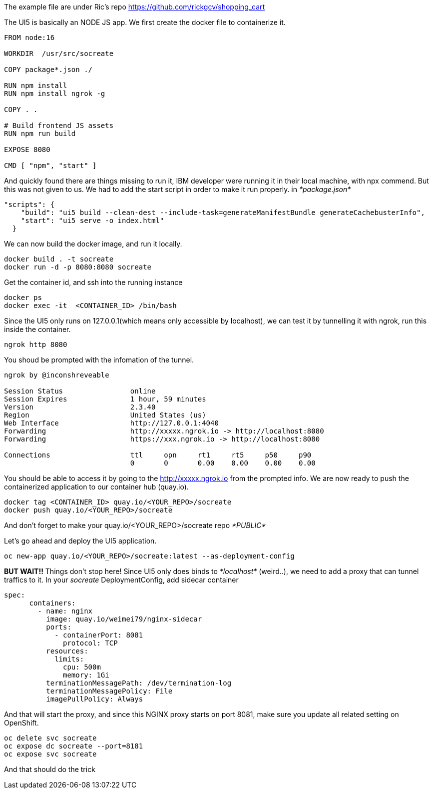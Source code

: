 The example file are under Ric's repo 
https://github.com/rickgcv/shopping_cart

The UI5 is basically an NODE JS app. We first create the docker file to containerize it. 

```
FROM node:16

WORKDIR  /usr/src/socreate

COPY package*.json ./

RUN npm install
RUN npm install ngrok -g

COPY . .

# Build frontend JS assets
RUN npm run build

EXPOSE 8080

CMD [ "npm", "start" ]
```

And quickly found there are things missing to run it, IBM developer were running it in their local machine, with npx commend. But this was not given to us. We had to add the start script in order to make it run properly. in _*package.json*_

```
"scripts": {
    "build": "ui5 build --clean-dest --include-task=generateManifestBundle generateCachebusterInfo",
    "start": "ui5 serve -o index.html"
  }
```

We can now build the docker image, and run it locally. 
```
docker build . -t socreate
docker run -d -p 8080:8080 socreate 
```

Get the container id, and ssh into the running instance
```
docker ps
docker exec -it  <CONTAINER_ID> /bin/bash
```

Since the UI5 only runs on 127.0.0.1(which means only accessible by localhost), we can test it by tunnelling it with ngrok, run this inside the container.

```
ngrok http 8080
```

You shoud be prompted with the infomation of the tunnel. 

```
ngrok by @inconshreveable                                                                                                                                        (Ctrl+C to quit)
                                                                                                                                                                                 
Session Status                online                                                                                                                                             
Session Expires               1 hour, 59 minutes                                                                                                                                 
Version                       2.3.40                                                                                                                                             
Region                        United States (us)                                                                                                                                 
Web Interface                 http://127.0.0.1:4040                                                                                                                              
Forwarding                    http://xxxxx.ngrok.io -> http://localhost:8080                                                                                              
Forwarding                    https://xxx.ngrok.io -> http://localhost:8080                                                                                             
                                                                                                                                                                                 
Connections                   ttl     opn     rt1     rt5     p50     p90                                                                                                        
                              0       0       0.00    0.00    0.00    0.00       
```

You should be able to access it by going to the http://xxxxx.ngrok.io from the prompted info. 
We are now ready to push the containerized application to our container hub (quay.io). 

```
docker tag <CONTAINER_ID> quay.io/<YOUR_REPO>/socreate
docker push quay.io/<YOUR_REPO>/socreate
```

And don't forget to make your quay.io/<YOUR_REPO>/socreate repo _*PUBLIC*_

Let's go ahead and deploy the UI5 application.

```
oc new-app quay.io/<YOUR_REPO>/socreate:latest --as-deployment-config

```

*BUT WAIT!!* Things don't stop here!
Since UI5 only does binds to _*localhost*_ (weird..), we need to add a proxy that can tunnel traffics to it. 
In your _socreate_ DeploymentConfig, add sidecar container

```
spec:
      containers:
        - name: nginx
          image: quay.io/weimei79/nginx-sidecar
          ports:
            - containerPort: 8081
              protocol: TCP
          resources:
            limits:
              cpu: 500m
              memory: 1Gi
          terminationMessagePath: /dev/termination-log
          terminationMessagePolicy: File
          imagePullPolicy: Always
```

And that will start the proxy, and since this NGINX proxy starts on port 8081, make sure you update all related setting on OpenShift. 

```
oc delete svc socreate
oc expose dc socreate --port=8181
oc expose svc socreate
```

And that should do the trick